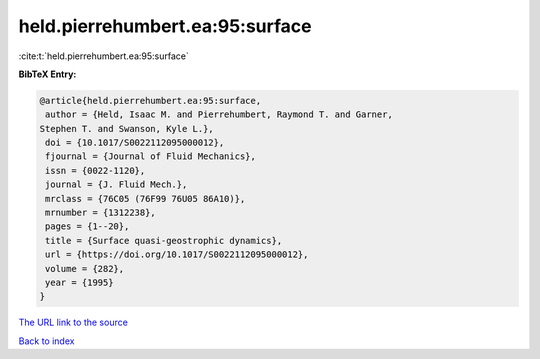 held.pierrehumbert.ea:95:surface
================================

:cite:t:`held.pierrehumbert.ea:95:surface`

**BibTeX Entry:**

.. code-block:: bibtex

   @article{held.pierrehumbert.ea:95:surface,
    author = {Held, Isaac M. and Pierrehumbert, Raymond T. and Garner,
   Stephen T. and Swanson, Kyle L.},
    doi = {10.1017/S0022112095000012},
    fjournal = {Journal of Fluid Mechanics},
    issn = {0022-1120},
    journal = {J. Fluid Mech.},
    mrclass = {76C05 (76F99 76U05 86A10)},
    mrnumber = {1312238},
    pages = {1--20},
    title = {Surface quasi-geostrophic dynamics},
    url = {https://doi.org/10.1017/S0022112095000012},
    volume = {282},
    year = {1995}
   }

`The URL link to the source <ttps://doi.org/10.1017/S0022112095000012}>`__


`Back to index <../By-Cite-Keys.html>`__
